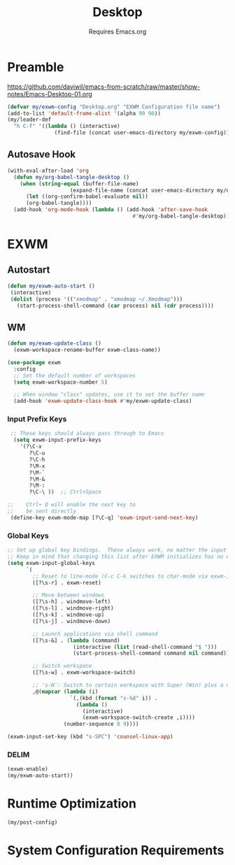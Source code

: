 #+TITLE: Desktop
#+SUBTITLE: Requires Emacs.org
#+PROPERTY: header-args :tangle ./desktop.el
* Preamble
https://github.com/daviwil/emacs-from-scratch/raw/master/show-notes/Emacs-Desktop-01.org 

#+begin_src emacs-lisp
  (defvar my/exwm-config "Desktop.org" "EXWM Configuration file name")
  (add-to-list 'default-frame-alist '(alpha 90 90))
  (my/leader-def
    "h C-f" '((lambda () (interactive)
                 (find-file (concat user-emacs-directory my/exwm-config))) :wk "open desktop configuration")) 
#+end_src

** Autosave Hook

#+begin_src emacs-lisp
(with-eval-after-load 'org
  (defun my/org-babel-tangle-desktop ()
    (when (string-equal (buffer-file-name)
                    (expand-file-name (concat user-emacs-directory my/exwm-config)))
      (let ((org-confirm-babel-evaluate nil))
      (org-babel-tangle))))
  (add-hook 'org-mode-hook (lambda () (add-hook 'after-save-hook
                                        #'my/org-babel-tangle-desktop))))
#+end_src
*  EXWM
** Autostart

#+begin_src emacs-lisp
  (defun my/exwm-auto-start ()
   (interactive)
   (dolist (process '(("xmodmap" . "xmodmap ~/.Xmodmap")))
     (start-process-shell-command (car process) nil (cdr process))))

#+end_src

** WM

#+begin_src emacs-lisp
  (defun my/exwm-update-class ()
    (exwm-workspace-rename-buffer exwm-class-name))

  (use-package exwm
    :config
    ;; Set the default number of workspaces
    (setq exwm-workspace-number 5)

    ;; When window "class" updates, use it to set the buffer name
    (add-hook 'exwm-update-class-hook #'my/exwm-update-class)

#+end_src

*** Input Prefix Keys

#+begin_src emacs-lisp
   ;; These keys should always pass through to Emacs
    (setq exwm-input-prefix-keys
      '(?\C-x
         ?\C-u
         ?\C-h
         ?\M-x
         ?\M-`
         ?\M-&
         ?\M-:
         ?\C-\ ))  ;; Ctrl+Space

  ;;    Ctrl+ Q will enable the next key to
  ;;    be sent directly
   (define-key exwm-mode-map [?\C-q] 'exwm-input-send-next-key)

#+end_src

*** Global Keys

#+begin_src emacs-lisp
  ;; Set up global key bindings.  These always work, no matter the input state!
  ;; Keep in mind that changing this list after EXWM initializes has no effect.
  (setq exwm-input-global-keys
        `(
          ;; Reset to line-mode (C-c C-k switches to char-mode via exwm-input-release-keyboard)
          ([?\s-r] . exwm-reset)

          ;; Move between windows
          ([?\s-h] . windmove-left)
          ([?\s-l] . windmove-right)
          ([?\s-k] . windmove-up)
          ([?\s-j] . windmove-down)

          ;; Launch applications via shell command
          ([?\s-&] . (lambda (command)
                       (interactive (list (read-shell-command "$ ")))
                       (start-process-shell-command command nil command)))

          ;; Switch workspace
          ([?\s-w] . exwm-workspace-switch)

          ;; 's-N': Switch to certain workspace with Super (Win) plus a number key (0 - 9)
          ,@(mapcar (lambda (i)
                      `(,(kbd (format "s-%d" i)) .
                        (lambda ()
                          (interactive)
                          (exwm-workspace-switch-create ,i))))
                    (number-sequence 0 9))))

  (exwm-input-set-key (kbd "s-SPC") 'counsel-linux-app)
#+end_src

*** DELIM

#+begin_src emacs-lisp
  (exwm-enable)
  (my/exwm-auto-start))
#+end_src

* Runtime Optimization
#+begin_src emacs-lisp
  (my/post-config)
#+end_src
* System Configuration Requirements
